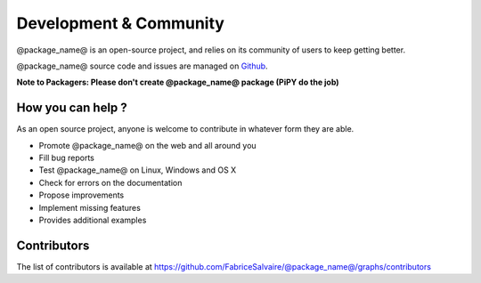 .. _development-page:

=========================
 Development & Community
=========================

@package_name@ is an open-source project, and relies on its community of users to keep getting better.

@package_name@ source code and issues are managed on `Github <https://github.com/FabriceSalvaire/@package_name@>`_.

**Note to Packagers: Please don't create @package_name@ package (PiPY do the job)**

How you can help ?
------------------

As an open source project, anyone is welcome to contribute in whatever form they are able.

.. , which can include taking part in discussions, filing bug reports, proposing improvements,
   contributing code or documentation, and testing it.

* Promote @package_name@ on the web and all around you
* Fill bug reports
* Test @package_name@ on Linux, Windows and OS X
* Check for errors on the documentation
* Propose improvements
* Implement missing features
* Provides additional examples

Contributors
------------

The list of contributors is available at https://github.com/FabriceSalvaire/@package_name@/graphs/contributors
